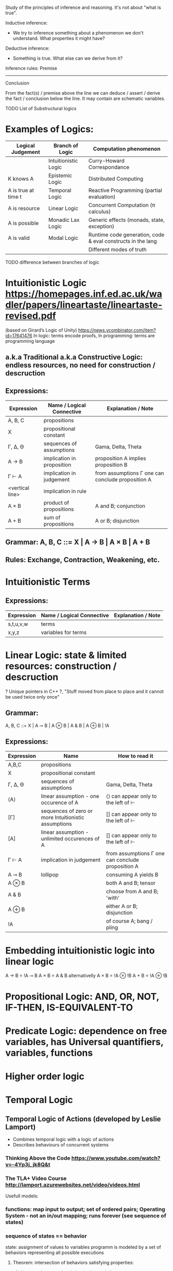 :Logic:
Study of the principles of inference and reasoning. It's not about "what is true".

Inductive inference:
- We try to inference something about a phenomenon we don't understand. What properties it might have?
Deductive inference:
- Something is true. What else can we derive from it?

Inference rules:
  Premise
------------
 Conclusion

From the fact(s) / premise above the line we can deduce / assert / derive the
fact / conclusion below the line. It may contain are schematic variables.

TODO List of Substructural logics
:END:

* Examples of Logics:
  | Logical Judgement   | Branch of Logic      | Computation phenomenon                                      |
  |---------------------+----------------------+-------------------------------------------------------------|
  |                     | Intuitionistic Logic | Curry-Howard Correspondance                                 |
  | K knows A           | Epistemic Logic      | Distributed Computing                                       |
  | A is true at time t | Temporal Logic       | Reactive Programming (partial evaluation)                   |
  | A is resource       | Linear Logic         | Concurrent Computation (π calculus)                         |
  | A is possible       | Monadic Lax Logic    | Generic effects (monads, state, exception)                  |
  | A is valid          | Modal Logic          | Runtime code generation, code & eval constructs in the lang |
  |                     |                      | Different modes of truth                                    |

  TODO difference between branches of logic

* Intuitionistic Logic https://homepages.inf.ed.ac.uk/wadler/papers/lineartaste/lineartaste-revised.pdf
  (based on Girard’s Logic of Unity)
  https://news.ycombinator.com/item?id=17641476
  In logic: terms encode proofs, In programming: terms are programming language
** a.k.a Traditional a.k.a Constructive Logic: endless resources, no need for construction / descruction
** Expressions:
  | Expression      | Name / Logical Connective  | Explanation / Note                                |
  |-----------------+----------------------------+---------------------------------------------------|
  | A, B, C         | propositions               |                                                   |
  | X               | propositional constant     |                                                   |
  | Γ, ∆, Θ         | sequences of assumptions   | Gama, Delta, Theta                                |
  | A → B           | implication in proposition | proposition A implies proposition B               |
  | Γ ⊢ A           | implication in judgement   | from assumptions Γ one can conclude proposition A |
  | <vertical line> | implication in rule        |                                                   |
  | A × B           | product of propositions    | A and B; conjunction                              |
  | A + B           | sum of propositions        | A or B; disjunction                               |

** Grammar: A, B, C ::= X | A → B | A × B | A + B
** Rules: Exchange, Contraction, Weakening, etc.

* Intuitionistic Terms
** Expressions:
  | Expression      | Name / Logical Connective  | Explanation / Note                                |
  |-----------------+----------------------------+---------------------------------------------------|
  | s,t,u,v,w       | terms                      |                                                   |
  | x,y,z           | variables for terms        |                                                   |

* Linear Logic: state & limited resources: construction / descruction
  ? Unique pointers in C++ ?, "Stuff moved from place to place and it cannot be used twice only once"
** Grammar:
   A, B, C ::= X | A ⊸ B | A ⊗ B | A & B | A ⊕ B | !A

** Expressions:
  | Expression | Name                                                 | How to read it                                    |
  |------------+------------------------------------------------------+---------------------------------------------------|
  | A,B,C      | propositions                                         |                                                   |
  | X          | propositional constant                               |                                                   |
  | Γ, ∆, Θ    | sequences of assumptions                             | Gama, Delta, Theta                                |
  | ⟨A⟩        | linear assumption - one occurence of A               | ⟨⟩ can appear only to the left of ⊢               |
  | [Γ]        | sequences of zero or more Intuitionistic assumptions | [] can appear only to the left of ⊢               |
  | [A]        | linear assumption - unlimited occurences of A        | [] can appear only to the left of ⊢               |
  | Γ ⊢ A      | implication in judgement                             | from assumptions Γ one can conclude proposition A |
  | A ⊸ B      | lollipop                                             | consuming A yields B                              |
  | A ⊗ B      |                                                      | both A and B; tensor                              |
  | A & B      |                                                      | choose from A and B; 'with'                       |
  | A ⊕ B      |                                                      | either A or B; disjunction                        |
  | !A         |                                                      | of course A; bang / pling                         |

* Embedding intuitionistic logic into linear logic
  A → B = !A ⊸ B
  A × B = A & B    alternativelly A × B = !A ⊗ !B
  A + B = !A ⊕ !B
 
* Propositional Logic: AND, OR, NOT, IF-THEN, IS-EQUIVALENT-TO
* Predicate Logic: dependence on free variables, has Universal quantifiers, variables, functions
* Higher order logic
* Temporal Logic
** Temporal Logic of Actions (developed by Leslie Lamport)
   - Combines temporal logic with a logic of actions
   - Describes behaviours of concurrent systems
*** Thinking Above the Code https://www.youtube.com/watch?v=-4Yp3j_jk8Q&t
*** The TLA+ Video Course http://lamport.azurewebsites.net/video/videos.html

  Usefull models:
*** functions: map input to output; set of ordered pairs; Operating System - not an in/out mapping; runs forever (see sequence of states)
*** sequence of states == behavior
   state: assignment of values to variables
   programm is modeled by a set of behaviors representing all possible executions
**** Theorem: intersection of behaviors satisfying properties:
***** Liveness L: a complete behavior is needed
***** Safety S: e.g. partial correctness
****** Specification:
******* a set of possible init states (described using math!): uprimed variables
******* next state relation: describes all possible successor states using math(!): primed variables
**** Nondeterminism: ~ multiple next states possible
**** Formal specification: needed only to apply tools: TLA+ (? Temporal Logic of Actions ?): Temporal Logic is for liveness
**** Model checking of TLA+ specs
** Informal Specification: e.g. pretty-printing can't be exactly specified
   Set of rules/requiremens/axioms is usually a bad spec: consequesces of rules are hard to understand
